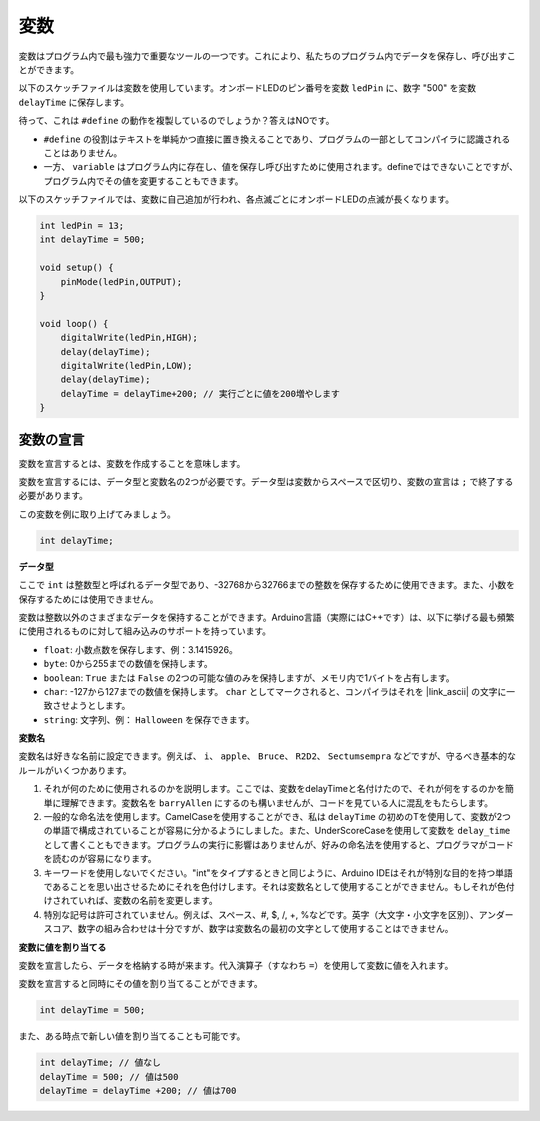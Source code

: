 変数
========

変数はプログラム内で最も強力で重要なツールの一つです。これにより、私たちのプログラム内でデータを保存し、呼び出すことができます。

以下のスケッチファイルは変数を使用しています。オンボードLEDのピン番号を変数 ``ledPin`` に、数字 "500" を変数 ``delayTime`` に保存します。

.. code-block:: C
    :emphasize-lines: 1,2

    int ledPin = 13;
    int delayTime = 500;

    void setup() {
        pinMode(ledPin,OUTPUT); 
    }

    void loop() {
        digitalWrite(ledPin,HIGH); 
        delay(delayTime); 
        digitalWrite(ledPin,LOW); 
        delay(delayTime);
    }

待って、これは ``#define`` の動作を複製しているのでしょうか？答えはNOです。

* ``#define`` の役割はテキストを単純かつ直接に置き換えることであり、プログラムの一部としてコンパイラに認識されることはありません。
* 一方、 ``variable`` はプログラム内に存在し、値を保存し呼び出すために使用されます。defineではできないことですが、プログラム内でその値を変更することもできます。

以下のスケッチファイルでは、変数に自己追加が行われ、各点滅ごとにオンボードLEDの点滅が長くなります。

.. code-block:: C

    int ledPin = 13;
    int delayTime = 500;

    void setup() {
        pinMode(ledPin,OUTPUT); 
    }

    void loop() {
        digitalWrite(ledPin,HIGH); 
        delay(delayTime); 
        digitalWrite(ledPin,LOW); 
        delay(delayTime);
        delayTime = delayTime+200; // 実行ごとに値を200増やします
    }

変数の宣言
-------------------

変数を宣言するとは、変数を作成することを意味します。

変数を宣言するには、データ型と変数名の2つが必要です。データ型は変数からスペースで区切り、変数の宣言は ``;`` で終了する必要があります。

この変数を例に取り上げてみましょう。

.. code-block:: C

    int delayTime;

**データ型**

ここで ``int`` は整数型と呼ばれるデータ型であり、-32768から32766までの整数を保存するために使用できます。また、小数を保存するためには使用できません。

変数は整数以外のさまざまなデータを保持することができます。Arduino言語（実際にはC++です）は、以下に挙げる最も頻繁に使用されるものに対して組み込みのサポートを持っています。

* ``float``: 小数点数を保存します、例：3.1415926。
* ``byte``: 0から255までの数値を保持します。
* ``boolean``: ``True`` または ``False`` の2つの可能な値のみを保持しますが、メモリ内で1バイトを占有します。
* ``char``: -127から127までの数値を保持します。 ``char`` としてマークされると、コンパイラはそれを |link_ascii| の文字に一致させようとします。
* ``string``: 文字列、例： ``Halloween`` を保存できます。

**変数名**

変数名は好きな名前に設定できます。例えば、 ``i``、 ``apple``、 ``Bruce``、 ``R2D2``、 ``Sectumsempra`` などですが、守るべき基本的なルールがいくつかあります。

1. それが何のために使用されるのかを説明します。ここでは、変数をdelayTimeと名付けたので、それが何をするのかを簡単に理解できます。変数名を ``barryAllen`` にするのも構いませんが、コードを見ている人に混乱をもたらします。

2. 一般的な命名法を使用します。CamelCaseを使用することができ、私は ``delayTime`` の初めのTを使用して、変数が2つの単語で構成されていることが容易に分かるようにしました。また、UnderScoreCaseを使用して変数を ``delay_time`` として書くこともできます。プログラムの実行に影響はありませんが、好みの命名法を使用すると、プログラマがコードを読むのが容易になります。

3. キーワードを使用しないでください。"int"をタイプするときと同じように、Arduino IDEはそれが特別な目的を持つ単語であることを思い出させるためにそれを色付けします。それは変数名として使用することができません。もしそれが色付けされていれば、変数の名前を変更します。

4. 特別な記号は許可されていません。例えば、スペース、#, $, /, +, %などです。英字（大文字・小文字を区別）、アンダースコア、数字の組み合わせは十分ですが、数字は変数名の最初の文字として使用することはできません。

**変数に値を割り当てる**

変数を宣言したら、データを格納する時が来ます。代入演算子（すなわち ``=``）を使用して変数に値を入れます。

変数を宣言すると同時にその値を割り当てることができます。

.. code-block:: C

    int delayTime = 500;

また、ある時点で新しい値を割り当てることも可能です。

.. code-block:: C

    int delayTime; // 値なし
    delayTime = 500; // 値は500
    delayTime = delayTime +200; // 値は700
